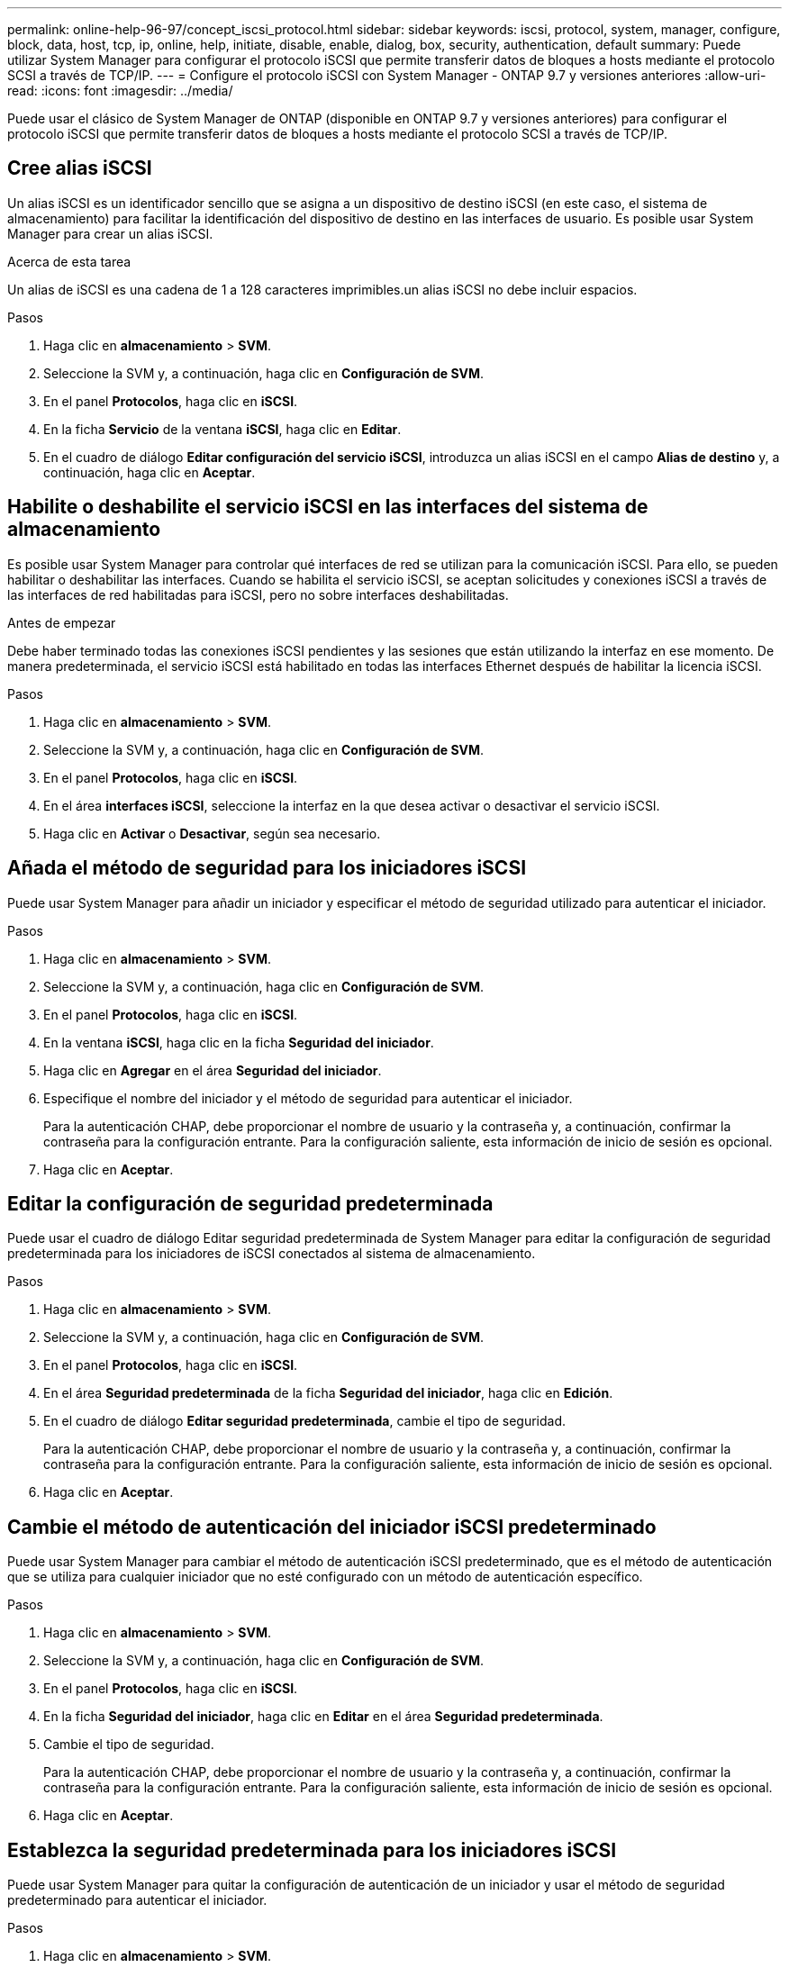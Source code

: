 ---
permalink: online-help-96-97/concept_iscsi_protocol.html 
sidebar: sidebar 
keywords: iscsi, protocol, system, manager, configure, block, data, host, tcp, ip, online, help, initiate, disable, enable, dialog, box, security, authentication, default 
summary: Puede utilizar System Manager para configurar el protocolo iSCSI que permite transferir datos de bloques a hosts mediante el protocolo SCSI a través de TCP/IP. 
---
= Configure el protocolo iSCSI con System Manager - ONTAP 9.7 y versiones anteriores
:allow-uri-read: 
:icons: font
:imagesdir: ../media/


[role="lead"]
Puede usar el clásico de System Manager de ONTAP (disponible en ONTAP 9.7 y versiones anteriores) para configurar el protocolo iSCSI que permite transferir datos de bloques a hosts mediante el protocolo SCSI a través de TCP/IP.



== Cree alias iSCSI

Un alias iSCSI es un identificador sencillo que se asigna a un dispositivo de destino iSCSI (en este caso, el sistema de almacenamiento) para facilitar la identificación del dispositivo de destino en las interfaces de usuario. Es posible usar System Manager para crear un alias iSCSI.

.Acerca de esta tarea
Un alias de iSCSI es una cadena de 1 a 128 caracteres imprimibles.un alias iSCSI no debe incluir espacios.

.Pasos
. Haga clic en *almacenamiento* > *SVM*.
. Seleccione la SVM y, a continuación, haga clic en *Configuración de SVM*.
. En el panel *Protocolos*, haga clic en *iSCSI*.
. En la ficha *Servicio* de la ventana *iSCSI*, haga clic en *Editar*.
. En el cuadro de diálogo *Editar configuración del servicio iSCSI*, introduzca un alias iSCSI en el campo *Alias de destino* y, a continuación, haga clic en *Aceptar*.




== Habilite o deshabilite el servicio iSCSI en las interfaces del sistema de almacenamiento

Es posible usar System Manager para controlar qué interfaces de red se utilizan para la comunicación iSCSI. Para ello, se pueden habilitar o deshabilitar las interfaces. Cuando se habilita el servicio iSCSI, se aceptan solicitudes y conexiones iSCSI a través de las interfaces de red habilitadas para iSCSI, pero no sobre interfaces deshabilitadas.

.Antes de empezar
Debe haber terminado todas las conexiones iSCSI pendientes y las sesiones que están utilizando la interfaz en ese momento. De manera predeterminada, el servicio iSCSI está habilitado en todas las interfaces Ethernet después de habilitar la licencia iSCSI.

.Pasos
. Haga clic en *almacenamiento* > *SVM*.
. Seleccione la SVM y, a continuación, haga clic en *Configuración de SVM*.
. En el panel *Protocolos*, haga clic en *iSCSI*.
. En el área *interfaces iSCSI*, seleccione la interfaz en la que desea activar o desactivar el servicio iSCSI.
. Haga clic en *Activar* o *Desactivar*, según sea necesario.




== Añada el método de seguridad para los iniciadores iSCSI

Puede usar System Manager para añadir un iniciador y especificar el método de seguridad utilizado para autenticar el iniciador.

.Pasos
. Haga clic en *almacenamiento* > *SVM*.
. Seleccione la SVM y, a continuación, haga clic en *Configuración de SVM*.
. En el panel *Protocolos*, haga clic en *iSCSI*.
. En la ventana *iSCSI*, haga clic en la ficha *Seguridad del iniciador*.
. Haga clic en *Agregar* en el área *Seguridad del iniciador*.
. Especifique el nombre del iniciador y el método de seguridad para autenticar el iniciador.
+
Para la autenticación CHAP, debe proporcionar el nombre de usuario y la contraseña y, a continuación, confirmar la contraseña para la configuración entrante. Para la configuración saliente, esta información de inicio de sesión es opcional.

. Haga clic en *Aceptar*.




== Editar la configuración de seguridad predeterminada

Puede usar el cuadro de diálogo Editar seguridad predeterminada de System Manager para editar la configuración de seguridad predeterminada para los iniciadores de iSCSI conectados al sistema de almacenamiento.

.Pasos
. Haga clic en *almacenamiento* > *SVM*.
. Seleccione la SVM y, a continuación, haga clic en *Configuración de SVM*.
. En el panel *Protocolos*, haga clic en *iSCSI*.
. En el área *Seguridad predeterminada* de la ficha *Seguridad del iniciador*, haga clic en *Edición*.
. En el cuadro de diálogo *Editar seguridad predeterminada*, cambie el tipo de seguridad.
+
Para la autenticación CHAP, debe proporcionar el nombre de usuario y la contraseña y, a continuación, confirmar la contraseña para la configuración entrante. Para la configuración saliente, esta información de inicio de sesión es opcional.

. Haga clic en *Aceptar*.




== Cambie el método de autenticación del iniciador iSCSI predeterminado

Puede usar System Manager para cambiar el método de autenticación iSCSI predeterminado, que es el método de autenticación que se utiliza para cualquier iniciador que no esté configurado con un método de autenticación específico.

.Pasos
. Haga clic en *almacenamiento* > *SVM*.
. Seleccione la SVM y, a continuación, haga clic en *Configuración de SVM*.
. En el panel *Protocolos*, haga clic en *iSCSI*.
. En la ficha *Seguridad del iniciador*, haga clic en *Editar* en el área *Seguridad predeterminada*.
. Cambie el tipo de seguridad.
+
Para la autenticación CHAP, debe proporcionar el nombre de usuario y la contraseña y, a continuación, confirmar la contraseña para la configuración entrante. Para la configuración saliente, esta información de inicio de sesión es opcional.

. Haga clic en *Aceptar*.




== Establezca la seguridad predeterminada para los iniciadores iSCSI

Puede usar System Manager para quitar la configuración de autenticación de un iniciador y usar el método de seguridad predeterminado para autenticar el iniciador.

.Pasos
. Haga clic en *almacenamiento* > *SVM*.
. Seleccione la SVM y, a continuación, haga clic en *Configuración de SVM*.
. En el panel *Protocolos*, haga clic en *iSCSI*.
. En la ficha *Seguridad del iniciador*, seleccione el iniciador para el que desea cambiar la configuración de seguridad.
. Haga clic en *establecer predeterminado* en el área *Seguridad del iniciador* y, a continuación, haga clic en *establecer predeterminado* en el cuadro de diálogo de confirmación.




== Inicie o detenga el servicio iSCSI

Es posible usar System Manager para iniciar o detener el servicio iSCSI en el sistema de almacenamiento.

.Pasos
. Haga clic en *almacenamiento* > *SVM*.
. Seleccione la SVM y, a continuación, haga clic en *Configuración de SVM*.
. En el panel *Protocolos*, haga clic en *iSCSI*.
. Haga clic en *Inicio* o *Detener*, según sea necesario.




== Ver la información de seguridad del iniciador

Puede usar System Manager para ver la información de autenticación predeterminada y toda la información de autenticación específica del iniciador.

.Pasos
. Haga clic en *almacenamiento* > *SVM*.
. Seleccione la SVM y, a continuación, haga clic en *Configuración de SVM*.
. En el panel *Protocolos*, haga clic en *iSCSI*.
. En la ficha *Seguridad del iniciador* de la ventana *iSCSI*, revise los detalles.




== Ventana iSCSI

Es posible usar la ventana iSCSI para iniciar o detener el servicio iSCSI, cambiar el nombre de un nodo iSCSI del sistema de almacenamiento y crear o cambiar el alias iSCSI de un sistema de almacenamiento. También puede añadir o cambiar la configuración de seguridad del iniciador para un iniciador de iSCSI conectado al sistema de almacenamiento.



=== Pestañas

* *Servicio*
+
Puede utilizar la ficha *Servicio* para iniciar o detener el servicio iSCSI, cambiar el nombre de un nodo iSCSI del sistema de almacenamiento y crear o cambiar el alias iSCSI de un sistema de almacenamiento.

* *Seguridad del iniciador*
+
Puede utilizar la ficha *Seguridad del iniciador* para agregar o cambiar la configuración de seguridad del iniciador para un iniciador iSCSI conectado al sistema de almacenamiento.





=== Botones de comando

* *Edición*
+
Abre el cuadro de diálogo Editar configuraciones de servicio iSCSI, que permite cambiar el nombre del nodo iSCSI y el alias iSCSI del sistema de almacenamiento.

* *Inicio*
+
Inicia el servicio iSCSI.

* *Parada*
+
Detiene el servicio iSCSI.

* *Actualizar*
+
Actualiza la información de la ventana.





=== El área Detalles

En el área de detalles, se muestra información sobre el estado del servicio iSCSI, el nombre del nodo de destino iSCSI y el alias de destino iSCSI. Esta área se puede utilizar para habilitar o deshabilitar el servicio iSCSI en una interfaz de red.

*Información relacionada*

https://docs.netapp.com/us-en/ontap/san-admin/index.html["Administración de SAN"^]
